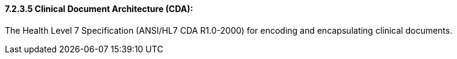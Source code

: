 ==== 7.2.3.5 Clinical Document Architecture (CDA):

The Health Level 7 Specification (ANSI/HL7 CDA R1.0-2000) for encoding and encapsulating clinical documents.

